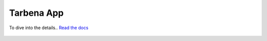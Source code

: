 =============
Tarbena App
=============

.. image:: https://readthedocs.org/projects/tarbena-app/badge/?version=latest
   :target: https://tarbena-app.readthedocs.io/en/latest/index.html
   :alt: Documentation Status
   
   
To dive into the details.. `Read the docs <https://tarbena-app.readthedocs.io/en/latest/index.html>`_

.. figure:: readme_img.png
    :align: center
    :alt: alternate text
